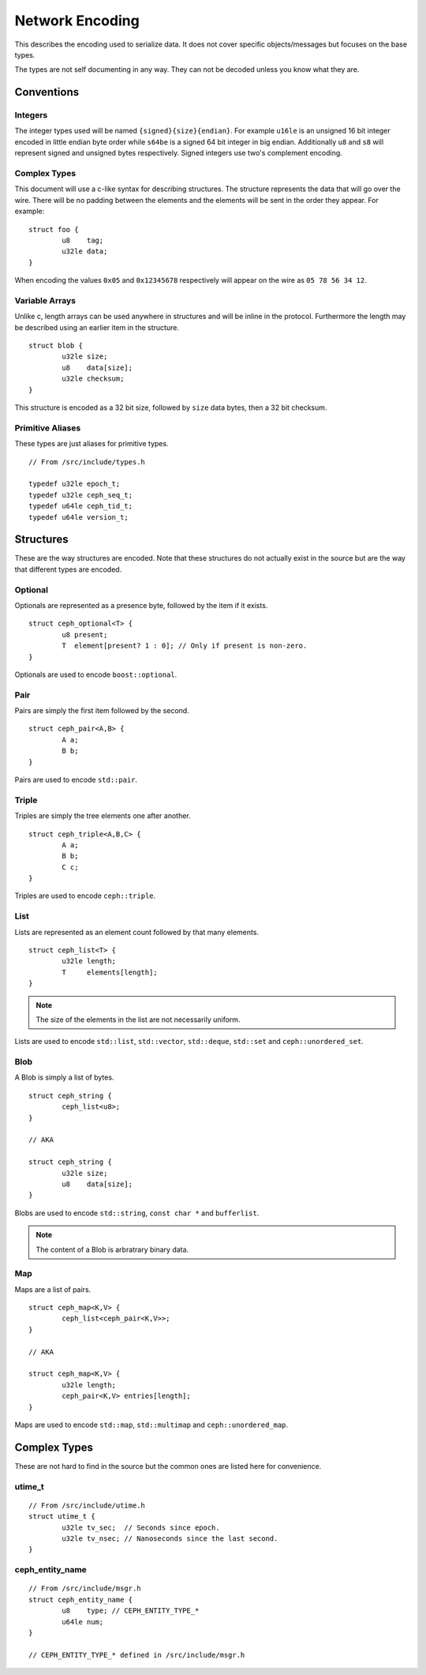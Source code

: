 ==================
 Network Encoding
==================

This describes the encoding used to serialize data.  It does not cover specific
objects/messages but focuses on the base types.

The types are not self documenting in any way.  They can not be decoded unless
you know what they are.

Conventions
===========

Integers
--------

The integer types used will be named ``{signed}{size}{endian}``.  For example
``u16le`` is an unsigned 16 bit integer encoded in little endian byte order
while ``s64be`` is a signed 64 bit integer in big endian.  Additionally ``u8``
and ``s8`` will represent signed and unsigned bytes respectively.  Signed
integers use two's complement encoding.

Complex Types
-------------

This document will use a c-like syntax for describing structures.  The
structure represents the data that will go over the wire.  There will be no
padding between the elements and the elements will be sent in the order they
appear.  For example::

	struct foo {
		u8    tag;
		u32le data;
	}

When encoding the values ``0x05`` and ``0x12345678`` respectively will appear on
the wire as ``05 78 56 34 12``.

Variable Arrays
---------------

Unlike c, length arrays can be used anywhere in structures and will be inline in
the protocol.  Furthermore the length may be described using an earlier item in
the structure.

::
	
	struct blob {
		u32le size;
		u8    data[size];
		u32le checksum;
	}

This structure is encoded as a 32 bit size, followed by ``size`` data bytes,
then a 32 bit checksum.

Primitive Aliases
-----------------

These types are just aliases for primitive types.

::
	
	// From /src/include/types.h
	
	typedef u32le epoch_t;
	typedef u32le ceph_seq_t;
	typedef u64le ceph_tid_t;
	typedef u64le version_t;


Structures
==========

These are the way structures are encoded.  Note that these structures do not
actually exist in the source but are the way that different types are encoded.

Optional
--------

Optionals are represented as a presence byte, followed by the item if it exists.

::
	
	struct ceph_optional<T> {
		u8 present;
		T  element[present? 1 : 0]; // Only if present is non-zero.
	}

Optionals are used to encode ``boost::optional``.

Pair
----

Pairs are simply the first item followed by the second.

::
	
	struct ceph_pair<A,B> {
		A a;
		B b;
	}

Pairs are used to encode ``std::pair``.

Triple
------

Triples are simply the tree elements one after another.

::
	
	struct ceph_triple<A,B,C> {
		A a;
		B b;
		C c;
	}

Triples are used to encode ``ceph::triple``.


List
----

Lists are represented as an element count followed by that many elements.

::
	
	struct ceph_list<T> {
		u32le length;
		T     elements[length];
	}

.. note::
	The size of the elements in the list are not necessarily uniform.

Lists are used to encode ``std::list``, ``std::vector``, ``std::deque``,
``std::set`` and ``ceph::unordered_set``.

Blob
----

A Blob is simply a list of bytes.

::
	
	struct ceph_string {
		ceph_list<u8>;
	}
	
	// AKA
	
	struct ceph_string {
		u32le size;
		u8    data[size];
	}

Blobs are used to encode ``std::string``, ``const char *`` and ``bufferlist``.

.. note::
	The content of a Blob is arbratrary binary data.

Map
---

Maps are a list of pairs.

::
	
	struct ceph_map<K,V> {
		ceph_list<ceph_pair<K,V>>;
	}
	
	// AKA
	
	struct ceph_map<K,V> {
		u32le length;
		ceph_pair<K,V> entries[length];
	}

Maps are used to encode ``std::map``, ``std::multimap`` and
``ceph::unordered_map``.

Complex Types
=============

These are not hard to find in the source but the common ones are listed here for
convenience.

utime_t
-------

::
	
	// From /src/include/utime.h
	struct utime_t {
		u32le tv_sec;  // Seconds since epoch.
		u32le tv_nsec; // Nanoseconds since the last second.
	}

ceph_entity_name
----------------

::
	
	// From /src/include/msgr.h
	struct ceph_entity_name {
		u8    type; // CEPH_ENTITY_TYPE_*
		u64le num;
	}
	
	// CEPH_ENTITY_TYPE_* defined in /src/include/msgr.h

.. vi: textwidth=80 noexpandtab
